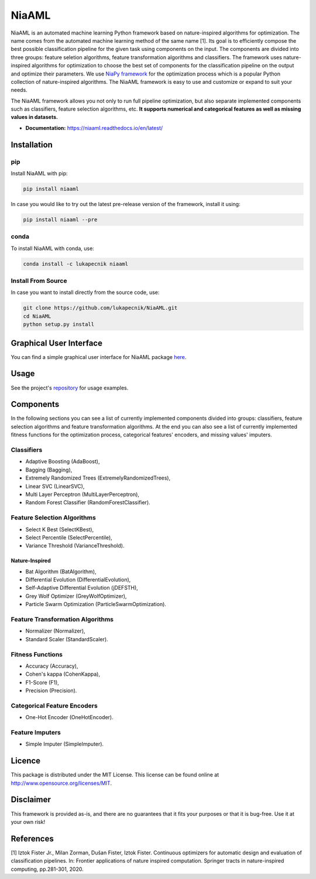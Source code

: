 NiaAML
======

.. image:: https://travis-ci.com/lukapecnik/NiaAML.svg?branch=master
    :target: https://travis-ci.com/lukapecnik/NiaAML

.. image:: https://coveralls.io/repos/github/lukapecnik/NiaAML/badge.svg?branch=travisCI_integration
    :target: https://coveralls.io/github/lukapecnik/NiaAML?branch=travisCI_integration

.. image:: https://img.shields.io/pypi/v/niaaml.svg
    :target: https://pypi.python.org/pypi/niaaml

.. image:: https://img.shields.io/pypi/pyversions/niaaml.svg
    :target: https://pypi.org/project/NiaPy/

.. image:: https://img.shields.io/github/license/lukapecnik/niaaml.svg
    :target: https://github.com/lukapecnik/niaaml/blob/master/LICENSE

.. image:: https://anaconda.org/lukapecnik/niaaml/badges/version.svg
    :target: https://anaconda.org/lukapecnik/niaaml

.. image:: https://anaconda.org/lukapecnik/niaaml/badges/downloads.svg
    :target: https://anaconda.org/lukapecnik/niaaml

.. image:: https://anaconda.org/lukapecnik/niaaml/badges/installer/conda.svg
    :target: https://conda.anaconda.org/lukapecnik

NiaAML is an automated machine learning Python framework based on
nature-inspired algorithms for optimization. The name comes from the
automated machine learning method of the same name [1]. Its
goal is to efficiently compose the best possible classification pipeline
for the given task using components on the input. The components are
divided into three groups: feature seletion algorithms, feature
transformation algorithms and classifiers. The framework uses
nature-inspired algorithms for optimization to choose the best set of
components for the classification pipeline on the output and optimize
their parameters. We use `NiaPy framework <https://github.com/NiaOrg/NiaPy>`_ for the optimization process
which is a popular Python collection of nature-inspired algorithms. The
NiaAML framework is easy to use and customize or expand to suit your
needs.

The NiaAML framework allows you not only to run full pipeline optimization, but also separate implemented components such as classifiers, feature selection algorithms, etc. **It supports numerical and categorical features as well as missing values in datasets.**

- **Documentation:** https://niaaml.readthedocs.io/en/latest/

Installation
------------

pip
~~~

Install NiaAML with pip:

.. code:: sh

    pip install niaaml

In case you would like to try out the latest pre-release version of the framework, install it using:

.. code:: sh

    pip install niaaml --pre

conda
~~~~~

To install NiaAML with conda, use:

.. code:: sh

    conda install -c lukapecnik niaaml

Install From Source
~~~~~~~~~~~~~~~~~~~

In case you want to install directly from the source code, use:

.. code:: sh

    git clone https://github.com/lukapecnik/NiaAML.git
    cd NiaAML
    python setup.py install

Graphical User Interface
------------------------

You can find a simple graphical user interface for NiaAML package `here <https://github.com/lukapecnik/NiaAML-GUI>`_.

Usage
-----

See the project's `repository <https://github.com/lukapecnik/NiaAML>`_ for usage examples.

Components
----------

In the following sections you can see a list of currently implemented 
components divided into groups: classifiers, feature selection 
algorithms and feature transformation algorithms. At the end you can 
also see a list of currently implemented fitness functions for the optimization process, 
categorical features' encoders, and missing values' imputers.

Classifiers
~~~~~~~~~~~

-  Adaptive Boosting (AdaBoost),
-  Bagging (Bagging),
-  Extremely Randomized Trees (ExtremelyRandomizedTrees),
-  Linear SVC (LinearSVC),
-  Multi Layer Perceptron (MultiLayerPerceptron),
-  Random Forest Classifier (RandomForestClassifier).

Feature Selection Algorithms
~~~~~~~~~~~~~~~~~~~~~~~~~~~~

-  Select K Best (SelectKBest),
-  Select Percentile (SelectPercentile),
-  Variance Threshold (VarianceThreshold).

Nature-Inspired
^^^^^^^^^^^^^^^

-  Bat Algorithm (BatAlgorithm),
-  Differential Evolution (DifferentialEvolution),
-  Self-Adaptive Differential Evolution (jDEFSTH),
-  Grey Wolf Optimizer (GreyWolfOptimizer),
-  Particle Swarm Optimization (ParticleSwarmOptimization).

Feature Transformation Algorithms
~~~~~~~~~~~~~~~~~~~~~~~~~~~~~~~~~

-  Normalizer (Normalizer),
-  Standard Scaler (StandardScaler).

Fitness Functions
~~~~~~~~~~~~~~~~~

-  Accuracy (Accuracy),
-  Cohen's kappa (CohenKappa),
-  F1-Score (F1),
-  Precision (Precision).

Categorical Feature Encoders
~~~~~~~~~~~~~~~~~~~~~~~~~~~~

- One-Hot Encoder (OneHotEncoder).

Feature Imputers
~~~~~~~~~~~~~~~~

- Simple Imputer (SimpleImputer).

Licence
-------

This package is distributed under the MIT License. This license can be
found online at http://www.opensource.org/licenses/MIT.

Disclaimer
----------

This framework is provided as-is, and there are no guarantees that it
fits your purposes or that it is bug-free. Use it at your own risk!

References
----------

[1] Iztok Fister Jr., Milan Zorman, Dušan Fister, Iztok Fister.
Continuous optimizers for automatic design and evaluation of
classification pipelines. In: Frontier applications of nature inspired
computation. Springer tracts in nature-inspired computing, pp.281-301,
2020.
